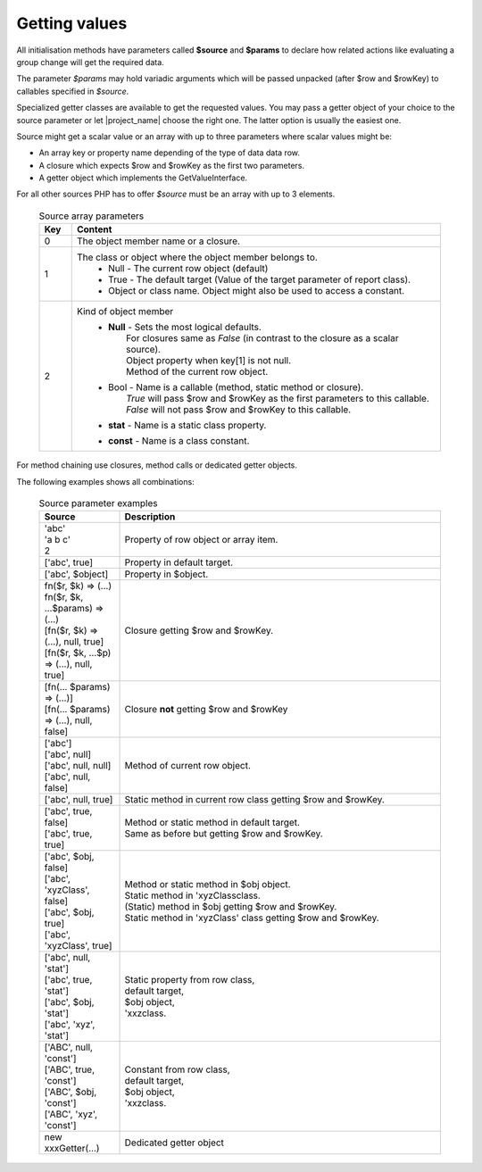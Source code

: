 Getting values
==============

All initialisation methods have parameters called **$source** and **$params** to declare
how related actions like evaluating a group change will get the required data.

The parameter `$params` may hold variadic arguments which will be passed unpacked
(after $row and $rowKey) to callables specified in `$source`. 

Specialized getter classes are available to get the requested values. You may pass
a getter object of your choice to the source parameter or let |project_name| choose
the right one. The latter option is usually the easiest one.

Source might get a scalar value or an array with up to three parameters where
scalar values might be:

- An array key or property name depending of the type of data data row.
- A closure which expects $row and $rowKey as the first two parameters.
- A getter object which implements the GetValueInterface.

For all other sources PHP has to offer `$source` must be an array with up to 3 elements.

 .. csv-table:: Source array parameters
   :header: "Key", "Content"
   :widths: 15, 170

   "0", "The object member name or a closure."
   "1", "The class or object where the object member belongs to.
    * Null - The current row object (default)  
    * True - The default target (Value of the target parameter of report class).
    * Object or class name. Object might also be used to access a constant.

    " 
    "2", "Kind of object member
    * | **Null** - Sets the most logical defaults.
      |      For closures same as `False` (in contrast to the closure as a scalar source).
      |      Object property when key[1] is not null.
      |      Method of the current row object.   
    * | Bool - Name is a callable (method, static method or closure). 
      |        `True` will pass $row and $rowKey as the first parameters to this callable.
      |        `False` will not pass $row and $rowKey to this callable.
    * **stat** - Name is a static class property.
    * **const** - Name is a class constant.     

    "

                  
For method chaining use closures, method calls or dedicated getter objects.


The following examples shows all combinations:

 .. csv-table:: Source parameter examples
   :header: "Source", "Description"
   :widths: 30, 120

   "| \'abc\'
   | \'a b c'\
   | 2", "Property of row object or array item."
   "[\'abc\', true]", "Property in default target."
   "[\'abc\', $object]", "Property in $object."
   "| fn($r, $k) => (...)
   | fn($r, $k, ...$params) => (...)
   | [fn($r, $k) => (...), null, true]
   | [fn($r, $k, ...$p) => (...), null, true]", "Closure getting $row and $rowKey."
   "| [fn(... $params) => (...)]
   | [fn(... $params) => (...), null, false] ", "Closure **not** getting $row and $rowKey"
   "| [\'abc\']
   | [\'abc\', null]
   | [\'abc\', null, null]
   | [\'abc\', null, false]", "Method of current row object."
   "[\'abc\', null, true]", "Static method in current row class getting $row and $rowKey."
   "| [\'abc\', true, false]
   | [\'abc', true, true]", "| Method or static method in default target.
   | Same as before but getting $row and $rowKey."
   "| [\'abc\', $obj, false]
   | [\'abc', \'xyzClass\', false]
   | [\'abc', $obj, true]
   | [\'abc', \'xyzClass\', true]", "| Method or static method in $obj object.
   | Static method in \'xyzClass\ class.
   | (Static) method in $obj getting $row and $rowKey.
   | Static method in \'xyzClass\' class getting $row and $rowKey."
   "| [\'abc\', null, \'stat'\]
   | [\'abc\', true, \'stat\']
   | [\'abc\', $obj, \'stat\'] 
   | [\'abc\', 'xyz', \'stat\'] 
   ", "| Static property from row class,
   | default target,
   | $obj object,
   | \'xxz\ class."
   "| [\'ABC\', null, \'const'\]
   | [\'ABC\', true, \'const\']
   | [\'ABC\', $obj, \'const\'] 
   | [\'ABC\', 'xyz', \'const\'] 
   ", "| Constant from row class,
   | default target,
   | $obj object,
   | \'xxz\ class."
   "new xxxGetter(...)", "Dedicated getter object"
